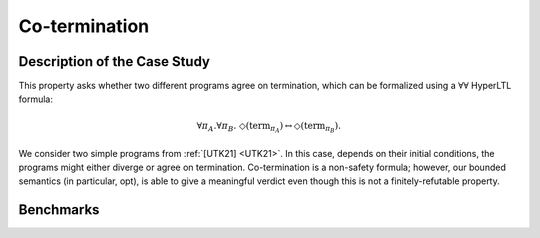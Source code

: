 Co-termination
==============

Description of the Case Study
-----------------------------

This property asks whether two different programs agree on termination, which can be formalized using a :math:`∀∀` HyperLTL formula:

.. math::

   \forall \pi_A.\forall \pi_B.\ \Diamond(\mathrm{term}_{\pi_A}) \leftrightarrow \Diamond(\mathrm{term}_{\pi_B}).

We consider two simple programs from :ref:`[UTK21] <UTK21>`. In this case, depends on their initial conditions, the programs might either
diverge or agree on termination. Co-termination is a non-safety formula; however, our bounded semantics (in particular,
opt), is able to give a meaningful verdict even though this is not a finitely-refutable property.

Benchmarks
----------

.. tabs::

    .. tab:: Case #7.1

        **The Model(s)**

        .. tabs::

            .. tab:: Co-termination 1

                .. literalinclude :: models/7_coterm/coterm1.smv
                    :language: smv

            .. tab:: Co-termination 2

                .. literalinclude :: models/7_coterm/coterm2.smv
                    :language: smv

        **Formula**

        .. literalinclude :: models/7_coterm/coterm.hq
            :language: smv